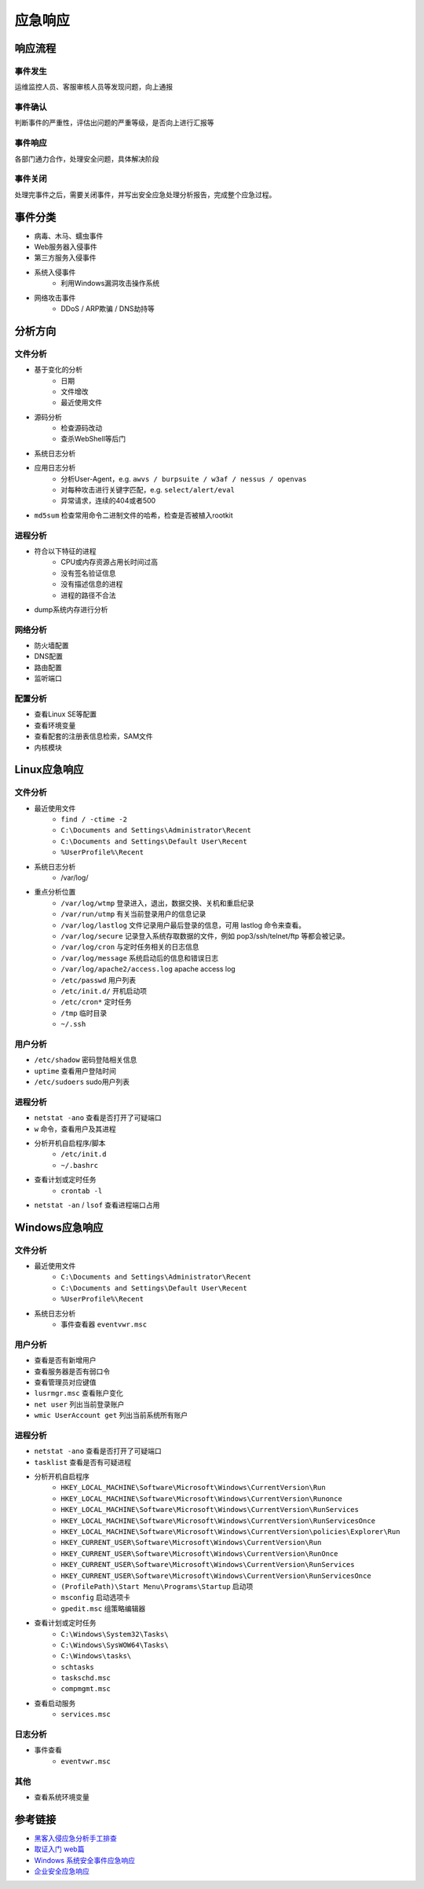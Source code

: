 应急响应
========================================

响应流程
----------------------------------------

事件发生
~~~~~~~~~~~~~~~~~~~~~~~~~~~~~~~~~~~~~~~~
运维监控人员、客服审核人员等发现问题，向上通报

事件确认
~~~~~~~~~~~~~~~~~~~~~~~~~~~~~~~~~~~~~~~~
判断事件的严重性，评估出问题的严重等级，是否向上进行汇报等

事件响应
~~~~~~~~~~~~~~~~~~~~~~~~~~~~~~~~~~~~~~~~
各部门通力合作，处理安全问题，具体解决阶段

事件关闭
~~~~~~~~~~~~~~~~~~~~~~~~~~~~~~~~~~~~~~~~
处理完事件之后，需要关闭事件，并写出安全应急处理分析报告，完成整个应急过程。

事件分类
----------------------------------------
- 病毒、木马、蠕虫事件
- Web服务器入侵事件
- 第三方服务入侵事件
- 系统入侵事件
    - 利用Windows漏洞攻击操作系统
- 网络攻击事件
    - DDoS / ARP欺骗 / DNS劫持等

分析方向
----------------------------------------

文件分析
~~~~~~~~~~~~~~~~~~~~~~~~~~~~~~~~~~~~~~~~
- 基于变化的分析
    - 日期
    - 文件增改
    - 最近使用文件 
- 源码分析
    - 检查源码改动
    - 查杀WebShell等后门
- 系统日志分析
- 应用日志分析
    - 分析User-Agent，e.g. ``awvs / burpsuite / w3af / nessus / openvas``
    - 对每种攻击进行关键字匹配，e.g. ``select/alert/eval``
    - 异常请求，连续的404或者500
- ``md5sum`` 检查常用命令二进制文件的哈希，检查是否被植入rootkit

进程分析
~~~~~~~~~~~~~~~~~~~~~~~~~~~~~~~~~~~~~~~~
- 符合以下特征的进程
    - CPU或内存资源占用长时间过高
    - 没有签名验证信息
    - 没有描述信息的进程
    - 进程的路径不合法
- dump系统内存进行分析

网络分析
~~~~~~~~~~~~~~~~~~~~~~~~~~~~~~~~~~~~~~~~
- 防火墙配置
- DNS配置
- 路由配置
- 监听端口

配置分析
~~~~~~~~~~~~~~~~~~~~~~~~~~~~~~~~~~~~~~~~
- 查看Linux SE等配置
- 查看环境变量
- 查看配套的注册表信息检索，SAM文件
- 内核模块

Linux应急响应
----------------------------------------

文件分析
~~~~~~~~~~~~~~~~~~~~~~~~~~~~~~~~~~~~~~~~
- 最近使用文件 
    - ``find / -ctime -2``
    - ``C:\Documents and Settings\Administrator\Recent``
    - ``C:\Documents and Settings\Default User\Recent``
    - ``%UserProfile%\Recent``
- 系统日志分析
    - /var/log/
- 重点分析位置
    - ``/var/log/wtmp`` 登录进入，退出，数据交换、关机和重启纪录
    - ``/var/run/utmp`` 有关当前登录用户的信息记录
    - ``/var/log/lastlog`` 文件记录用户最后登录的信息，可用 lastlog 命令来查看。
    - ``/var/log/secure`` 记录登入系统存取数据的文件，例如 pop3/ssh/telnet/ftp 等都会被记录。
    - ``/var/log/cron`` 与定时任务相关的日志信息
    - ``/var/log/message`` 系统启动后的信息和错误日志
    - ``/var/log/apache2/access.log`` apache access log
    - ``/etc/passwd`` 用户列表
    - ``/etc/init.d/`` 开机启动项
    - ``/etc/cron*`` 定时任务
    - ``/tmp`` 临时目录
    - ``~/.ssh``

用户分析
~~~~~~~~~~~~~~~~~~~~~~~~~~~~~~~~~~~~~~~~
- ``/etc/shadow`` 密码登陆相关信息
- ``uptime`` 查看用户登陆时间
- ``/etc/sudoers`` sudo用户列表

进程分析
~~~~~~~~~~~~~~~~~~~~~~~~~~~~~~~~~~~~~~~~
- ``netstat -ano`` 查看是否打开了可疑端口
- ``w`` 命令，查看用户及其进程
- 分析开机自启程序/脚本
    - ``/etc/init.d``
    - ``~/.bashrc``
- 查看计划或定时任务
    - ``crontab -l``
- ``netstat -an`` / ``lsof`` 查看进程端口占用

Windows应急响应
----------------------------------------

文件分析
~~~~~~~~~~~~~~~~~~~~~~~~~~~~~~~~~~~~~~~~
- 最近使用文件 
    - ``C:\Documents and Settings\Administrator\Recent``
    - ``C:\Documents and Settings\Default User\Recent``
    - ``%UserProfile%\Recent``
- 系统日志分析
    - 事件查看器 ``eventvwr.msc``

用户分析
~~~~~~~~~~~~~~~~~~~~~~~~~~~~~~~~~~~~~~~~
- 查看是否有新增用户
- 查看服务器是否有弱口令
- 查看管理员对应键值
- ``lusrmgr.msc`` 查看账户变化
- ``net user`` 列出当前登录账户
- ``wmic UserAccount get`` 列出当前系统所有账户

进程分析
~~~~~~~~~~~~~~~~~~~~~~~~~~~~~~~~~~~~~~~~
- ``netstat -ano`` 查看是否打开了可疑端口
- ``tasklist`` 查看是否有可疑进程
- 分析开机自启程序
    - ``HKEY_LOCAL_MACHINE\Software\Microsoft\Windows\CurrentVersion\Run``
    - ``HKEY_LOCAL_MACHINE\Software\Microsoft\Windows\CurrentVersion\Runonce``
    - ``HKEY_LOCAL_MACHINE\Software\Microsoft\Windows\CurrentVersion\RunServices``
    - ``HKEY_LOCAL_MACHINE\Software\Microsoft\Windows\CurrentVersion\RunServicesOnce``
    - ``HKEY_LOCAL_MACHINE\Software\Microsoft\Windows\CurrentVersion\policies\Explorer\Run``
    - ``HKEY_CURRENT_USER\Software\Microsoft\Windows\CurrentVersion\Run``
    - ``HKEY_CURRENT_USER\Software\Microsoft\Windows\CurrentVersion\RunOnce``
    - ``HKEY_CURRENT_USER\Software\Microsoft\Windows\CurrentVersion\RunServices``
    - ``HKEY_CURRENT_USER\Software\Microsoft\Windows\CurrentVersion\RunServicesOnce``
    - ``(ProfilePath)\Start Menu\Programs\Startup`` 启动项
    - ``msconfig`` 启动选项卡
    - ``gpedit.msc`` 组策略编辑器
- 查看计划或定时任务
    - ``C:\Windows\System32\Tasks\``
    - ``C:\Windows\SysWOW64\Tasks\``
    - ``C:\Windows\tasks\``
    - ``schtasks``
    - ``taskschd.msc``
    - ``compmgmt.msc``
- 查看启动服务
    - ``services.msc``

日志分析
~~~~~~~~~~~~~~~~~~~~~~~~~~~~~~~~~~~~~~~~
- 事件查看
    - ``eventvwr.msc``

其他
~~~~~~~~~~~~~~~~~~~~~~~~~~~~~~~~~~~~~~~~
- 查看系统环境变量

参考链接
----------------------------------------
- `黑客入侵应急分析手工排查 <https://xz.aliyun.com/t/1140>`_
- `取证入门 web篇 <http://www.freebuf.com/column/147929.html>`_
- `Windows 系统安全事件应急响应  <https://xz.aliyun.com/t/2524>`_
- `企业安全应急响应 <https://xz.aliyun.com/t/1632>`_
